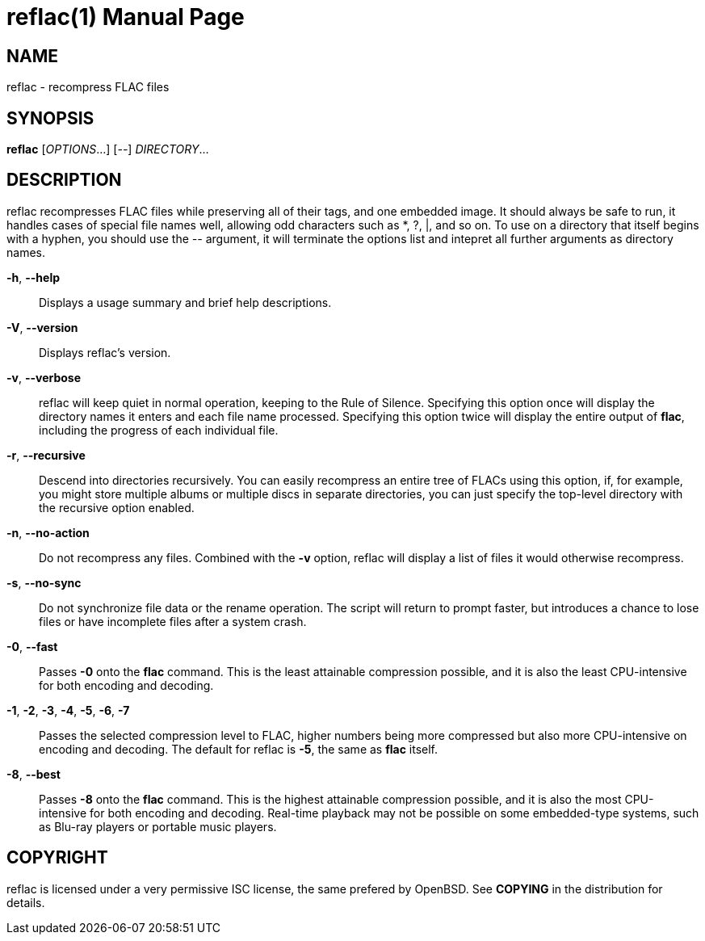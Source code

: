 = reflac(1)
:doctype: manpage


== NAME
reflac - recompress FLAC files

== SYNOPSIS
*reflac* [_OPTIONS_...] [_--_] _DIRECTORY_...

== DESCRIPTION
reflac recompresses FLAC files while preserving all of their tags, and
one embedded image.  It should always be safe to run, it handles cases
of special file names well, allowing odd characters such as *, ?, |,
and so on.  To use on a directory that itself begins with a hyphen,
you should use the _--_ argument, it will terminate the options list
and intepret all further arguments as directory names.

*-h*, *--help*::
Displays a usage summary and brief help descriptions.

*-V*, *--version*::
Displays reflac’s version.

*-v*, *--verbose*::
reflac will keep quiet in normal operation, keeping to the Rule of
Silence.  Specifying this option once will display the directory names
it enters and each file name processed.  Specifying this option twice
will display the entire output of *flac*, including the progress of
each individual file.

*-r*, *--recursive*::
Descend into directories recursively.  You can easily recompress an
entire tree of FLACs using this option, if, for example, you might
store multiple albums or multiple discs in separate directories, you
can just specify the top-level directory with the recursive option
enabled.

*-n*, *--no-action*::
Do not recompress any files.  Combined with the *-v* option, reflac
will display a list of files it would otherwise recompress.

*-s*, *--no-sync*::
Do not synchronize file data or the rename operation.  The script will
return to prompt faster, but introduces a chance to lose files or have
incomplete files after a system crash.

*-0*, *--fast*::
Passes *-0* onto the *flac* command.  This is the least attainable
compression possible, and it is also the least CPU-intensive for both
encoding and decoding.

*-1*, *-2*, *-3*, *-4*, *-5*, *-6*, *-7*::
Passes the selected compression level to FLAC, higher numbers being
more compressed but also more CPU-intensive on encoding and decoding.
The default for reflac is *-5*, the same as *flac* itself.

*-8*, *--best*::
Passes *-8* onto the *flac* command.  This is the highest attainable
compression possible, and it is also the most CPU-intensive for both
encoding and decoding.  Real-time playback may not be possible on some
embedded-type systems, such as Blu-ray players or portable music
players.

== COPYRIGHT
reflac is licensed under a very permissive ISC license, the same
prefered by OpenBSD.  See *COPYING* in the distribution for details.
